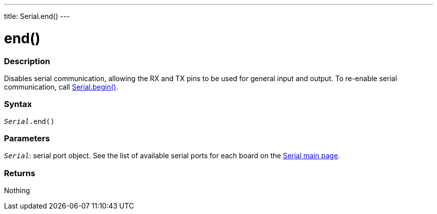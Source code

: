 ---
title: Serial.end()
---




= end()


// OVERVIEW SECTION STARTS
[#overview]
--

[float]
=== Description
Disables serial communication, allowing the RX and TX pins to be used for general input and output. To re-enable serial communication, call link:../begin[Serial.begin()].
[%hardbreaks]


[float]
=== Syntax
`_Serial_.end()`


[float]
=== Parameters
`_Serial_`: serial port object. See the list of available serial ports for each board on the link:../../serial[Serial main page].

[float]
=== Returns
Nothing

--
// OVERVIEW SECTION ENDS

